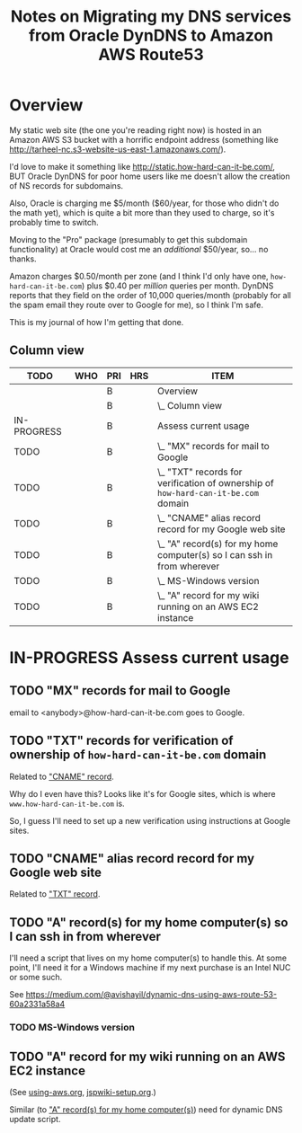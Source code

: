 # -*- org -*-
#+TITLE: Notes on Migrating my DNS services from Oracle DynDNS to Amazon AWS Route53
#+COLUMNS: %12TODO %10WHO %3PRIORITY(PRI) %3HOURS(HRS){est+} %85ITEM
# #+INFOJS_OPT: view:showall toc:t ltoc:nil path:../org-info.js mouse:#B3F2E3
# Pandoc needs H:9; default is H:3.
# `^:nil' means raw underscores and carets are not interpreted to mean sub- and superscript.  (Use {} to force interpretation.)
#+OPTIONS: author:nil creator:t H:9 ^:{}
#+HTML_HEAD: <link rel="stylesheet" href="https://fonts.googleapis.com/css?family=IBM+Plex+Mono:400,400i,600,600i|IBM+Plex+Sans:400,400i,600,600i|IBM+Plex+Serif:400,400i,600,600i">
#+HTML_HEAD: <link rel="stylesheet" type="text/css" href="/org-mode.css" />

# Generates "up" and "home" links ("." is "current directory").  Can comment one out.
#+HTML_LINK_UP: .
#+HTML_LINK_HOME: /index.html

# Use ``#+ATTR_HTML: :class lower-alpha'' on line before list to use the following class.
# See https://emacs.stackexchange.com/a/18943/17421
# 
#+HTML_HEAD: <style type="text/css">
#+HTML_HEAD:  ol.lower-alpha { list-style-type: lower-alpha; }
#+HTML_HEAD: </style>

* Overview

  My static web site (the one you're reading right now) is hosted in an Amazon AWS S3 bucket with a
  horrific endpoint address (something like http://tarheel-nc.s3-website-us-east-1.amazonaws.com/).

  I'd love to make it something like http://static.how-hard-can-it-be.com/, BUT Oracle DynDNS for
  poor home users like me doesn't allow the creation of NS records for subdomains.

  Also, Oracle is charging me $5/month ($60/year, for those who didn't do the math yet), which is
  quite a bit more than they used to charge, so it's probably time to switch.

  Moving to the "Pro" package (presumably to get this subdomain functionality) at Oracle would cost
  me an /additional/ $50/year, so... no thanks.

  Amazon charges $0.50/month per zone (and I think I'd only have one, =how-hard-can-it-be.com=) plus
  $0.40 per /million/ queries per month.  DynDNS reports that they field on the order of 10,000
  queries/month (probably for all the spam email they route over to Google for me), so I think I'm
  safe.

  This is my journal of how I'm getting that done.

** Column view
# C-c C-c in block to update or C-u C-c C-x C-u to update all such views in file from anywhere.
#+BEGIN: columnview :hlines 1 :id global :indent t
| TODO        | WHO | PRI | HRS | ITEM                                                                               |
|-------------+-----+-----+-----+------------------------------------------------------------------------------------|
|             |     | B   |     | Overview                                                                           |
|             |     | B   |     | \_  Column view                                                                    |
|-------------+-----+-----+-----+------------------------------------------------------------------------------------|
| IN-PROGRESS |     | B   |     | Assess current usage                                                               |
| TODO        |     | B   |     | \_  "MX" records for mail to Google                                                |
| TODO        |     | B   |     | \_  "TXT" records for verification of ownership of =how-hard-can-it-be.com= domain |
| TODO        |     | B   |     | \_  "CNAME" alias record record for my Google web site                             |
| TODO        |     | B   |     | \_  "A" record(s) for my home computer(s) so I can ssh in from wherever            |
| TODO        |     | B   |     | \_    MS-Windows version                                                           |
| TODO        |     | B   |     | \_  "A" record for my wiki running on an AWS EC2 instance                          |
#+END:

* IN-PROGRESS Assess current usage

** TODO "MX" records for mail to Google

   email to <anybody>@how-hard-can-it-be.com goes to Google.

** TODO "TXT" records for verification of ownership of =how-hard-can-it-be.com= domain
   :PROPERTIES:
   :CUSTOM_ID: txt-record
   :END:

   Related to [[#cname-record]["CNAME" record]].
   
   Why do I even have this?  Looks like it's for Google sites, which is where
   =www.how-hard-can-it-be.com= is.

   So, I guess I'll need to set up a new verification using instructions at Google sites.

** TODO "CNAME" alias record record for my Google web site
   :PROPERTIES:
   :CUSTOM_ID: cname-record
   :END:

   Related to [[#txt-record]["TXT" record]].

** TODO "A" record(s) for my home computer(s) so I can ssh in from wherever
   :PROPERTIES:
   :CUSTOM_ID: a-records-for-home-computers
   :END:

   I'll need a script that lives on my home computer(s) to handle this.  At some point, I'll need it
   for a Windows machine if my next purchase is an Intel NUC or some such.

   See https://medium.com/@avishayil/dynamic-dns-using-aws-route-53-60a2331a58a4

*** TODO MS-Windows version

** TODO "A" record for my wiki running on an AWS EC2 instance

   (See [[file:using-aws.org][using-aws.org]], [[file:jspwiki-setup.org][jspwiki-setup.org]].)

   Similar (to [[#a-records-for-home-computers]["A" record(s) for my home computer(s)]]) need for dynamic DNS update script.
